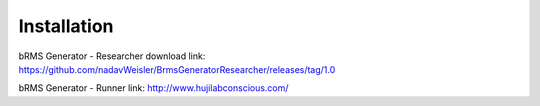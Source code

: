 Installation
===============

bRMS Generator - Researcher download link: https://github.com/nadavWeisler/BrmsGeneratorResearcher/releases/tag/1.0

bRMS Generator - Runner link: http://www.hujilabconscious.com/
